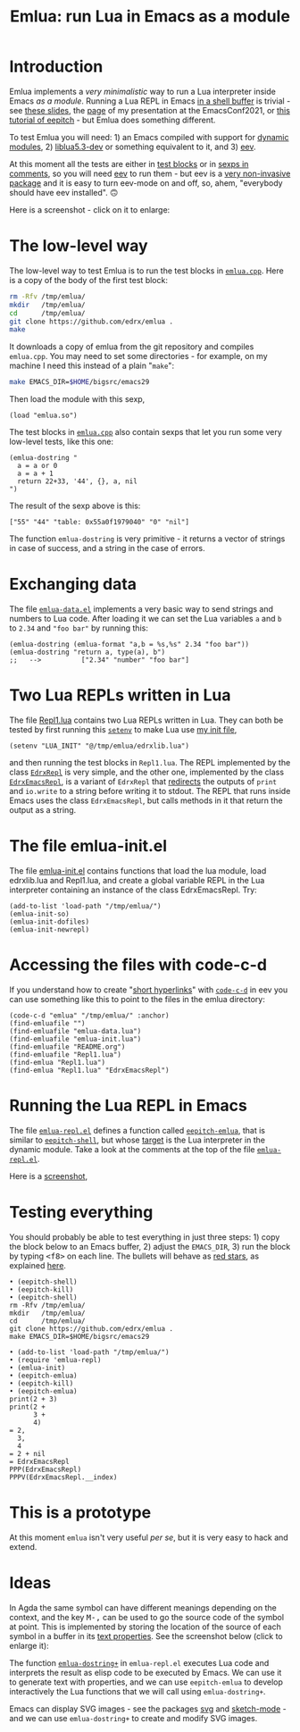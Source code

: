 # This file:
#   https://github.com/edrx/emlua/
#       http://angg.twu.net/emlua/README.org.html
#       http://angg.twu.net/emlua/README.org
#               (find-angg "emlua/README.org")
#               (find-angg "emlua/")
# https://raw.githubusercontent.com/edrx/emlua/main/README.org
#           https://github.com/edrx/emlua/blob/main/README.org
# Author: Eduardo Ochs <eduardoochs@gmail.com>
# Version: 2022mar28
# License: GPL2
# 
# See: <https://github.com/edrx/emlua>,
#      <https://github.com/edrx/emlua#introduction>.
# 
# Announcements:
#   https://lists.gnu.org/archive/html/emacs-devel/2022-03/msg00767.html
#   https://lists.gnu.org/archive/html/eev/2022-03/msg00004.html
#   http://lua-users.org/lists/lua-l/2022-03/msg00098.html 
#
# Some eev-isms:
# (defun c  () (interactive) (eek "C-c C-e h h"))
# (defun o  () (interactive) (find-angg "emlua/README.org"))
# (defun v  () (interactive) (brg     "~/emlua/README.html"))
# (defun cv () (interactive) (c) (v))
# (defun m  () (interactive) (magit-status "~/emlua/"))
# 
# (find-fline "~/usrc/org-git-hooks/build.el")
# (require 'ox-md)
# (org-md-export-to-markdown)
# (org-html-export-to-html)
# 
# (find-fline   "~/emlua/")
# (magit-status "~/emlua/")
# (find-gitk    "~/emlua/")
# (find-mygitrepo-links "emlua")
# (find-orgnode "Table of Contents")
# 
#   (s)tage all changes
#   (c)ommit -> (c)reate
#   (P)ush -> (p)ushremote
# 
# #+OPTIONS: toc:nil num:nil
#+OPTIONS: toc:nil



#+TITLE: Emlua: run Lua in Emacs as a module

* Introduction

Emlua implements a /very minimalistic/ way to run a Lua interpreter
inside Emacs /as a module/. Running a Lua REPL in Emacs [[http://www.gnu.org/software/emacs/manual/html_node/emacs/Interactive-Shell.html][in a shell
buffer]] is trivial - see [[http://angg.twu.net/LATEX/2021emacsconf.pdf#page=3][these slides]], the [[http://angg.twu.net/emacsconf2021.html][page]] of my presentation at
the EmacsConf2021, or [[http://angg.twu.net/eev-intros/find-eev-quick-intro.html#6][this tutorial of eepitch]] - but Emlua does
something different.

To test Emlua you will need: 1) an Emacs compiled with support for
[[http://www.gnu.org/software/emacs/manual/html_node/elisp/Dynamic-Modules.html][dynamic modules]], 2) [[https://packages.debian.org/bullseye/liblua5.3-dev][liblua5.3-dev]] or something equivalent to it,
and 3) [[http://angg.twu.net/#eev][eev]].

At this moment all the tests are either in [[http://angg.twu.net/emacsconf2021.html][test blocks]] or in [[http://angg.twu.net/eev-intros/find-eev-quick-intro.html#3][sexps in
comments]], so you will need [[http://angg.twu.net/#eev][eev]] to run them - but eev is a [[http://angg.twu.net/eev-intros/find-eev-intro.html#1][very
non-invasive package]] and it is easy to turn eev-mode on and off, so,
ahem, "everybody should have eev installed". 🙃

Here is a screenshot - click on it to enlarge:

@@html:<a href="2022eepitch-emlua-0.png"><IMG SRC="2022eepitch-emlua-0-small.png"></a>@@

# (find-elnode "Dynamic Modules")
# (find-elnode "Dynamic Modules" "--with-modules")

* The low-level way

The low-level way to test Emlua is to run the test blocks in
[[http://angg.twu.net/emlua/emlua.cpp.html#tests-in-tmp][~emlua.cpp~]]. Here is a copy of the body of the first test block:

#+begin_src sh
rm -Rfv /tmp/emlua/
mkdir   /tmp/emlua/
cd      /tmp/emlua/
git clone https://github.com/edrx/emlua .
make
#+end_src

It downloads a copy of emlua from the git repository and compiles
~emlua.cpp~. You may need to set some directories - for example, on my
machine I need this instead of a plain "~make~":

#+begin_src sh
make EMACS_DIR=$HOME/bigsrc/emacs29
#+end_src

Then load the module with this sexp,

#+begin_src elisp
(load "emlua.so")
#+end_src

The test blocks in [[http://angg.twu.net/emlua/emlua.cpp.html#tests-in-tmp][~emlua.cpp~]] also contain sexps that let you run
some very low-level tests, like this one:

#+begin_src elisp
(emlua-dostring "
  a = a or 0
  a = a + 1
  return 22+33, '44', {}, a, nil
")
#+end_src

The result of the sexp above is this:

#+begin_src elisp
["55" "44" "table: 0x55a0f1979040" "0" "nil"]
#+end_src

The function ~emlua-dostring~ is very primitive - it returns a vector
of strings in case of success, and a string in the case of errors.



* Exchanging data

The file [[http://angg.twu.net/emlua/emlua-data.el.html][~emlua-data.el~]] implements a very basic way to send strings
and numbers to Lua code. After loading it we can set the Lua variables
~a~ and ~b~ to ~2.34~ and ~"foo bar"~ by running this:

#+begin_src elisp
(emlua-dostring (emlua-format "a,b = %s,%s" 2.34 "foo bar"))
(emlua-dostring "return a, type(a), b")
;;   -->          ["2.34" "number" "foo bar"]
#+end_src



* Two Lua REPLs written in Lua

The file [[http://angg.twu.net/emlua/Repl1.lua.html][Repl1.lua]] contains two Lua REPLs written in Lua. They can
both be tested by first running this [[http://www.gnu.org/software/emacs/manual/html_node/emacs/Environment.html][~setenv~]] to make Lua use [[http://angg.twu.net/emlua/edrxlib.lua.html][my init
file]],

#+begin_src elisp
(setenv "LUA_INIT" "@/tmp/emlua/edrxlib.lua")
#+end_src

and then running the test blocks in ~Repl1.lua~. The REPL implemented
by the class [[http://angg.twu.net/emlua/Repl1.lua.html#EdrxRepl][~EdrxRepl~]] is very simple, and the other one, implemented
by the class [[http://angg.twu.net/emlua/Repl1.lua.html#EdrxEmacsRepl][~EdrxEmacsRepl~]], is a variant of ~EdrxRepl~ that
[[http://angg.twu.net/emlua/Repl1.lua.html#WithFakePrint][redirects]] the outputs of ~print~ and ~io.write~ to a string before
writing it to stdout. The REPL that runs inside Emacs uses the class
~EdrxEmacsRepl~, but calls methods in it that return the output as a
string.



* The file emlua-init.el

The file [[http://angg.twu.net/emlua/emlua-init.el.html][emlua-init.el]] contains functions that load the lua module,
load edrxlib.lua and Repl1.lua, and create a global variable REPL in
the Lua interpreter containing an instance of the class EdrxEmacsRepl.
Try:

#+begin_src elisp
(add-to-list 'load-path "/tmp/emlua/")
(emlua-init-so)
(emlua-init-dofiles)
(emlua-init-newrepl)
#+end_src



* Accessing the files with code-c-d

If you understand how to create "[[http://angg.twu.net/eev-intros/find-eev-quick-intro.html#9][short hyperlinks]]" with [[http://angg.twu.net/eev-intros/find-eev-quick-intro.html#9.1][~code-c-d~]] in
eev you can use something like this to point to the files in the emlua
directory:

#+begin_src elisp
(code-c-d "emlua" "/tmp/emlua/" :anchor)
(find-emluafile "")
(find-emluafile "emlua-data.lua")
(find-emluafile "emlua-init.lua")
(find-emluafile "README.org")
(find-emluafile "Repl1.lua")
(find-emlua "Repl1.lua")
(find-emlua "Repl1.lua" "EdrxEmacsRepl")
#+end_src


* Running the Lua REPL in Emacs

The file [[http://angg.twu.net/emlua/emlua-repl.el.html][~emlua-repl.el~]] defines a function called [[http://angg.twu.net/emlua/emlua-repl.el.html#eepitch-emlua][~eepitch-emlua~]],
that is similar to [[http://angg.twu.net/eev-intros/find-eev-quick-intro.html#6][~eepitch-shell~]], but whose [[http://angg.twu.net/eev-intros/find-eev-quick-intro.html#6.2][target]] is the Lua
interpreter in the dynamic module. Take a look at the comments at the
top of the file [[http://angg.twu.net/emlua/emlua-repl.el.html][~emlua-repl.el~]].

Here is a [[http://angg.twu.net/IMAGES/2022eepitch-emlua-0.png][screenshot]],


* Testing everything

You should probably be able to test everything in just three steps: 1)
copy the block below to an Emacs buffer, 2) adjust the ~EMACS_DIR~, 3)
run the block by typing @@html:<kbd>&lt;f8&gt;</kbd>@@ on each line.
The bullets will behave as [[http://angg.twu.net/eev-intros/find-eev-quick-intro.html#6.1][red stars]], as explained [[http://angg.twu.net/2020-list-packages-eev-nav.html#f8][here]].

#+begin_src
• (eepitch-shell)
• (eepitch-kill)
• (eepitch-shell)
rm -Rfv /tmp/emlua/
mkdir   /tmp/emlua/
cd      /tmp/emlua/
git clone https://github.com/edrx/emlua .
make EMACS_DIR=$HOME/bigsrc/emacs29

• (add-to-list 'load-path "/tmp/emlua/")
• (require 'emlua-repl)
• (emlua-init)
• (eepitch-emlua)
• (eepitch-kill)
• (eepitch-emlua)
print(2 + 3)
print(2 +
      3 +
      4)
= 2,
  3,
  4
= 2 + nil
= EdrxEmacsRepl
PPP(EdrxEmacsRepl)
PPPV(EdrxEmacsRepl.__index)
#+end_src


* This is a prototype

At this moment ~emlua~ isn't very useful /per se/, but it is very easy
to hack and extend.


* Ideas

In Agda the same symbol can have different meanings depending on the
context, and the key @@html:<kbd>M-,</kbd>@@ can be used to go the
source code of the symbol at point. This is implemented by storing the
location of the source of each symbol in a buffer in its [[http://www.gnu.org/software/emacs/manual/html_node/elisp/Text-Properties.html][text
properties]]. See the screenshot below (click to enlarge it):

@@html:<a href="2022agda-mode-prop.png"><IMG SRC="2022agda-mode-prop-small.png"></a>@@

The function [[http://angg.twu.net/emlua/emlua-repl.el.html#emlua-dostring+][~emlua-dostring+~]] in ~emlua-repl.el~ executes Lua code
and interprets the result as elisp code to be executed by Emacs. We
can use it to generate text with properties, and we can use
~eepitch-emlua~ to develop interactively the Lua functions that we
will call using ~emlua-dostring+~.

Emacs can display SVG images - see the packages [[https://elpa.gnu.org/packages/svg.html][svg]] and [[https://github.com/dalanicolai/sketch-mode][sketch-mode]] -
and we can use ~emlua-dostring+~ to create and modify SVG images.



# Local Variables:
# coding:               utf-8-unix
# modes:                (org-mode fundamental-mode)
# org-html-postamble:   nil
# End:
